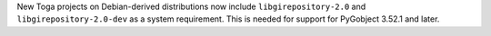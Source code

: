 New Toga projects on Debian-derived distributions now include ``libgirepository-2.0`` and ``libgirepository-2.0-dev`` as a system requirement. This is needed for support for PyGobject 3.52.1 and later.
